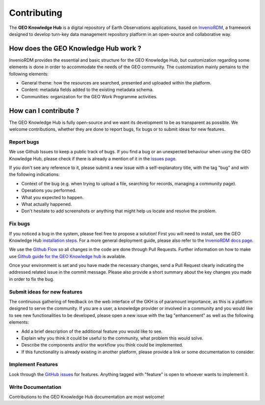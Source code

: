 ..
    This file is part of GEO Knowledge Hub.
    Copyright 2020-2021 GEO Secretariat.

    GEO Knowledge Hub is free software; you can redistribute it and/or modify it
    under the terms of the MIT License; see LICENSE file for more details.


Contributing
=============


The **GEO Knowledge Hub** is a digital repository of Earth Observations applications, based on `InvenioRDM <https://inveniosoftware.org/products/rdm/>`_, a framework designed to develop turn-key data management repository platform in an open-source and collaborative way.


How does the GEO Knowledge Hub work ?
-------------------------------------


InvenioRDM provides the essential and basic structure for the GEO Knowledge Hub, but customization regarding some elements is done in order to accommodate the needs of the GEO community. The customization mainly pertains to the following elements:

- General theme: how the resources are searched, presented and uploaded within the platform.

- Content: metadata fields added to the existing metadata schema.

- Communities: organization for the GEO Work Programme activities.


How can I contribute ?
----------------------


The GEO Knowledge Hub is fully open-source and we want its development to be as transparent as possible. We welcome contributions, whether they are done to report bugs, fix bugs or to submit ideas for new features.


Report bugs
+++++++++++


We use Github Issues to keep a public track of bugs. If you find a bug or an unexpected behaviour when using the GEO Knowledge Hub, please check if there is already a mention of it in the `issues page <https://github.com/geo-knowledge-hub/geo-knowledge-hub/issues>`_.


If you don't see any reference to it, please submit a new issue with a self-explanatory title, with the tag "bug" and with the following indications:

- Context of the bug (e.g. when trying to upload a file, searching for records, managing a community page).

- Operations you performed.

- What you expected to happen.

- What actually happened.

- Don't hesitate to add screenshots or anything that might help us locate and resolve the problem.


Fix bugs
++++++++


If you noticed a bug in the system, please feel free to propose a solution! First you will need to install, see the GEO Knowledge Hub `installation steps <https://github.com/geo-knowledge-hub/geo-knowledge-hub-rt/blob/master/INSTALL.rst>`_. For a more general deployment guide, please also refer to the `InvenioRDM docs page <https://inveniordm.docs.cern.ch/>`_.


We use the `Github Flow <https://guides.github.com/introduction/flow/index.html>`_ so all changes in the code are done through Pull Requests. Further information on how to make use `Github guide for the GEO Knowledge hub <https://github.com/geo-knowledge-hub/geo-knowledge-hub-rt/blob/master/GITHUB.rst>`_ is available.


Once your environment is set and you have made the necessary changes, send a Pull Request clearly indicating the addressed related issue in the commit message. Please also provide a short summary about the key changes you made in order to fix the bug.


Submit ideas for new features
+++++++++++++++++++++++++++++++++


The continuous gathering of feedback on the web interface of the GKH is of paramount importance, as this is a platform designed to serve the community. If you are a user, a knowledge provider or involved in a community and you would like to see new functionalities to be developed, please open a new issue with the tag "enhancement" as well as the following elements:

- Add a brief description of the additional feature you would like to see.

- Explain why you think it could be useful to the community, what problem this would solve.

- Describe the components and/or the workflow you think could be implemented.

- If this functionality is already existing in another platform, please provide a link or some documentation to consider.


Implement Features
++++++++++++++++++


Look through the `GitHub issues <https://github.com/geo-knowledge-hub/geo-knowledge-hub-rt/issues>`_ for features. Anything tagged with "feature" is open to whoever wants to implement it.


Write Documentation
+++++++++++++++++++


Contributions to the GEO Knowledge Hub documentation are most welcome!
